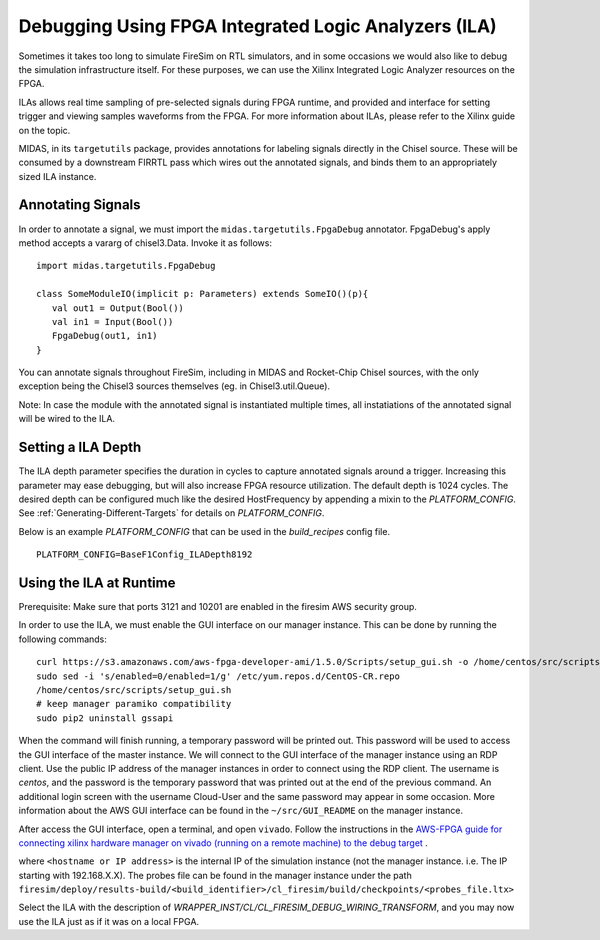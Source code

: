 Debugging Using FPGA Integrated Logic Analyzers (ILA)
=====================================================

Sometimes it takes too long to simulate FireSim on RTL simulators, and
in some occasions we would also like to debug the simulation infrastructure
itself. For these purposes, we can use the Xilinx Integrated Logic Analyzer
resources on the FPGA.

ILAs allows real time sampling of pre-selected signals during FPGA runtime,
and provided and interface for setting trigger and viewing samples waveforms
from the FPGA. For more information about ILAs, please refer to the Xilinx
guide on the topic.

MIDAS, in its ``targetutils`` package, provides annotations for labeling
signals directly in the Chisel source. These will be consumed by a downstream
FIRRTL pass which wires out the annotated signals, and binds them to an
appropriately sized ILA instance.

Annotating Signals
------------------------

In order to annotate a signal, we must import the
``midas.targetutils.FpgaDebug`` annotator. FpgaDebug's apply method accepts a
vararg of chisel3.Data. Invoke it as follows:

::

    import midas.targetutils.FpgaDebug

    class SomeModuleIO(implicit p: Parameters) extends SomeIO()(p){
       val out1 = Output(Bool())
       val in1 = Input(Bool())
       FpgaDebug(out1, in1)
    }

You can annotate signals throughout FireSim, including in MIDAS and
Rocket-Chip Chisel sources, with the only exception being the Chisel3 sources
themselves (eg. in Chisel3.util.Queue).

Note: In case the module with the annotated signal is instantiated multiple times,
all instatiations of the annotated signal will be wired to the ILA.

Setting a ILA Depth
-------------------

The ILA depth parameter specifies the duration in cycles to capture annotated signals
around a trigger. Increasing this parameter may ease debugging, but will also increase
FPGA resource utilization. The default depth is 1024 cycles. The desired depth can be
configured much like the desired HostFrequency by appending a mixin to the 
`PLATFORM_CONFIG`. See :ref:`Generating-Different-Targets` for details on `PLATFORM_CONFIG`.

Below is an example `PLATFORM_CONFIG` that can be used in the `build_recipes` config file.

::
   
   PLATFORM_CONFIG=BaseF1Config_ILADepth8192



Using the ILA at Runtime
------------------------

Prerequisite: Make sure that ports 3121 and 10201 are enabled in the firesim AWS security group.

In order to use the ILA, we must enable the GUI interface on our manager instance.
This can be done by running the following commands:

::

  curl https://s3.amazonaws.com/aws-fpga-developer-ami/1.5.0/Scripts/setup_gui.sh -o /home/centos/src/scripts/setup_gui.sh
  sudo sed -i 's/enabled=0/enabled=1/g' /etc/yum.repos.d/CentOS-CR.repo
  /home/centos/src/scripts/setup_gui.sh
  # keep manager paramiko compatibility
  sudo pip2 uninstall gssapi

When the command will finish running, a temporary password will be printed out. This
password will be used to access the GUI interface of the master instance. We will
connect to the GUI interface of the manager instance using an RDP client. Use the
public IP address of the manager instances in order to connect using the RDP client.
The username is `centos`, and the password is the temporary password that was printed
out at the end of the previous command. An additional login screen with the username
Cloud-User and the same password may appear in some occasion. More information about
the AWS GUI interface can be found in the ``~/src/GUI_README`` on the manager instance.

After access the GUI interface, open a terminal, and open ``vivado``.
Follow the instructions in the `AWS-FPGA guide for connecting xilinx hardware manager on vivado (running on a remote machine) to the debug target  <https://github.com/aws/aws-fpga/blob/master/hdk/docs/Virtual_JTAG_XVC.md#connecting-xilinx-hardware-manager-vivado-lab-edition-running-on-a-remote-machine-to-the-debug-target-fpga-enabled-ec2-instance>`__ .

where ``<hostname or IP address>`` is the internal IP of the simulation instance (not
the manager instance. i.e. The IP starting with 192.168.X.X).
The probes file can be found in the manager instance under the path
``firesim/deploy/results-build/<build_identifier>/cl_firesim/build/checkpoints/<probes_file.ltx>``

Select the ILA with the description of `WRAPPER_INST/CL/CL_FIRESIM_DEBUG_WIRING_TRANSFORM`, and you may now use the ILA just as if it was on
a local FPGA.

